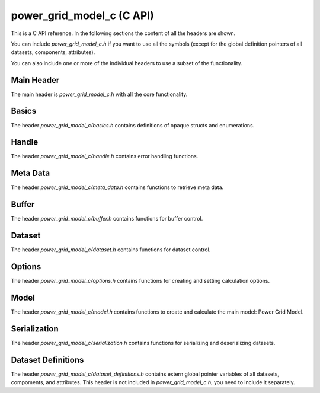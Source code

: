 .. SPDX-FileCopyrightText: Contributors to the Power Grid Model project <powergridmodel@lfenergy.org>
..
.. SPDX-License-Identifier: MPL-2.0

=====
power_grid_model_c (C API)
=====

This is a C API reference. In the following sections the content of all the headers are shown.

You can include `power_grid_model_c.h` if you want to use all the symbols (except for the global definition pointers of all datasets, components, attributes).

You can also include one or more of the individual headers to use a subset of the functionality.

-----
Main Header
-----

The main header is `power_grid_model_c.h` with all the core functionality.

.. doxygenfile:: power_grid_model_c.h


-----
Basics
-----

The header `power_grid_model_c/basics.h` contains definitions of opaque structs and enumerations.

.. doxygenfile:: power_grid_model_c/basics.h


-----
Handle
-----

The header `power_grid_model_c/handle.h` contains error handling functions.

.. doxygenfile:: power_grid_model_c/handle.h


-----
Meta Data
-----

The header `power_grid_model_c/meta_data.h` contains functions to retrieve meta data.


.. doxygenfile:: power_grid_model_c/meta_data.h


-----
Buffer
-----

The header `power_grid_model_c/buffer.h` contains functions for buffer control.


.. doxygenfile:: power_grid_model_c/buffer.h


-----
Dataset
-----

The header `power_grid_model_c/dataset.h` contains functions for dataset control.

.. doxygenfile:: power_grid_model_c/dataset.h


-----
Options
-----

The header `power_grid_model_c/options.h` contains functions for creating and setting calculation options.

.. doxygenfile:: power_grid_model_c/options.h


-----
Model
-----

The header `power_grid_model_c/model.h` contains functions to create and calculate the main model: Power Grid Model.

.. doxygenfile:: power_grid_model_c/model.h


-----
Serialization
-----

The header `power_grid_model_c/serialization.h` contains functions for serializing and deserializing datasets.

.. doxygenfile:: power_grid_model_c/serialization.h


-----
Dataset Definitions
-----

The header `power_grid_model_c/dataset_definitions.h` contains extern global pointer variables of all datasets, compoments, and attributes. This header is not included in `power_grid_model_c.h`, you need to include it separately.

.. doxygenfile:: power_grid_model_c/dataset_definitions.h

